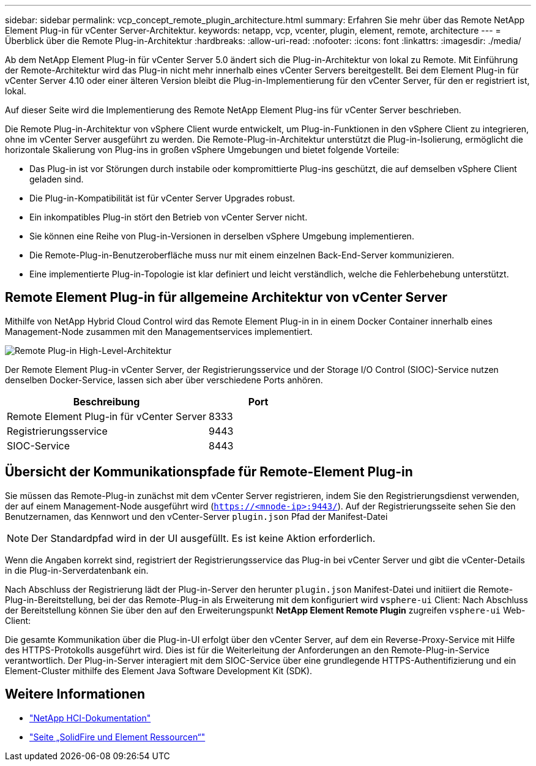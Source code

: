 ---
sidebar: sidebar 
permalink: vcp_concept_remote_plugin_architecture.html 
summary: Erfahren Sie mehr über das Remote NetApp Element Plug-in für vCenter Server-Architektur. 
keywords: netapp, vcp, vcenter, plugin, element, remote, architecture 
---
= Überblick über die Remote Plug-in-Architektur
:hardbreaks:
:allow-uri-read: 
:nofooter: 
:icons: font
:linkattrs: 
:imagesdir: ./media/


[role="lead"]
Ab dem NetApp Element Plug-in für vCenter Server 5.0 ändert sich die Plug-in-Architektur von lokal zu Remote. Mit Einführung der Remote-Architektur wird das Plug-in nicht mehr innerhalb eines vCenter Servers bereitgestellt. Bei dem Element Plug-in für vCenter Server 4.10 oder einer älteren Version bleibt die Plug-in-Implementierung für den vCenter Server, für den er registriert ist, lokal.

Auf dieser Seite wird die Implementierung des Remote NetApp Element Plug-ins für vCenter Server beschrieben.

Die Remote Plug-in-Architektur von vSphere Client wurde entwickelt, um Plug-in-Funktionen in den vSphere Client zu integrieren, ohne im vCenter Server ausgeführt zu werden. Die Remote-Plug-in-Architektur unterstützt die Plug-in-Isolierung, ermöglicht die horizontale Skalierung von Plug-ins in großen vSphere Umgebungen und bietet folgende Vorteile:

* Das Plug-in ist vor Störungen durch instabile oder kompromittierte Plug-ins geschützt, die auf demselben vSphere Client geladen sind.
* Die Plug-in-Kompatibilität ist für vCenter Server Upgrades robust.
* Ein inkompatibles Plug-in stört den Betrieb von vCenter Server nicht.
* Sie können eine Reihe von Plug-in-Versionen in derselben vSphere Umgebung implementieren.
* Die Remote-Plug-in-Benutzeroberfläche muss nur mit einem einzelnen Back-End-Server kommunizieren.
* Eine implementierte Plug-in-Topologie ist klar definiert und leicht verständlich, welche die Fehlerbehebung unterstützt.




== Remote Element Plug-in für allgemeine Architektur von vCenter Server

Mithilfe von NetApp Hybrid Cloud Control wird das Remote Element Plug-in in in einem Docker Container innerhalb eines Management-Node zusammen mit den Managementservices implementiert.

image:vcp_remote_plugin_high_level_architecture.png["Remote Plug-in High-Level-Architektur"]

Der Remote Element Plug-in vCenter Server, der Registrierungsservice und der Storage I/O Control (SIOC)-Service nutzen denselben Docker-Service, lassen sich aber über verschiedene Ports anhören.

[cols="50,25"]
|===
| Beschreibung | Port 


| Remote Element Plug-in für vCenter Server | 8333 


| Registrierungsservice | 9443 


| SIOC-Service | 8443 
|===


== Übersicht der Kommunikationspfade für Remote-Element Plug-in

Sie müssen das Remote-Plug-in zunächst mit dem vCenter Server registrieren, indem Sie den Registrierungsdienst verwenden, der auf einem Management-Node ausgeführt wird (`https://<mnode-ip>:9443/`). Auf der Registrierungsseite sehen Sie den Benutzernamen, das Kennwort und den vCenter-Server `plugin.json` Pfad der Manifest-Datei


NOTE: Der Standardpfad wird in der UI ausgefüllt. Es ist keine Aktion erforderlich.

Wenn die Angaben korrekt sind, registriert der Registrierungsservice das Plug-in bei vCenter Server und gibt die vCenter-Details in die Plug-in-Serverdatenbank ein.

Nach Abschluss der Registrierung lädt der Plug-in-Server den herunter `plugin.json` Manifest-Datei und initiiert die Remote-Plug-in-Bereitstellung, bei der das Remote-Plug-in als Erweiterung mit dem konfiguriert wird `vsphere-ui` Client: Nach Abschluss der Bereitstellung können Sie über den auf den Erweiterungspunkt *NetApp Element Remote Plugin* zugreifen `vsphere-ui` Web-Client:

Die gesamte Kommunikation über die Plug-in-UI erfolgt über den vCenter Server, auf dem ein Reverse-Proxy-Service mit Hilfe des HTTPS-Protokolls ausgeführt wird. Dies ist für die Weiterleitung der Anforderungen an den Remote-Plug-in-Service verantwortlich. Der Plug-in-Server interagiert mit dem SIOC-Service über eine grundlegende HTTPS-Authentifizierung und ein Element-Cluster mithilfe des Element Java Software Development Kit (SDK).



== Weitere Informationen

* https://docs.netapp.com/us-en/hci/index.html["NetApp HCI-Dokumentation"^]
* https://www.netapp.com/data-storage/solidfire/documentation["Seite „SolidFire und Element Ressourcen“"^]

